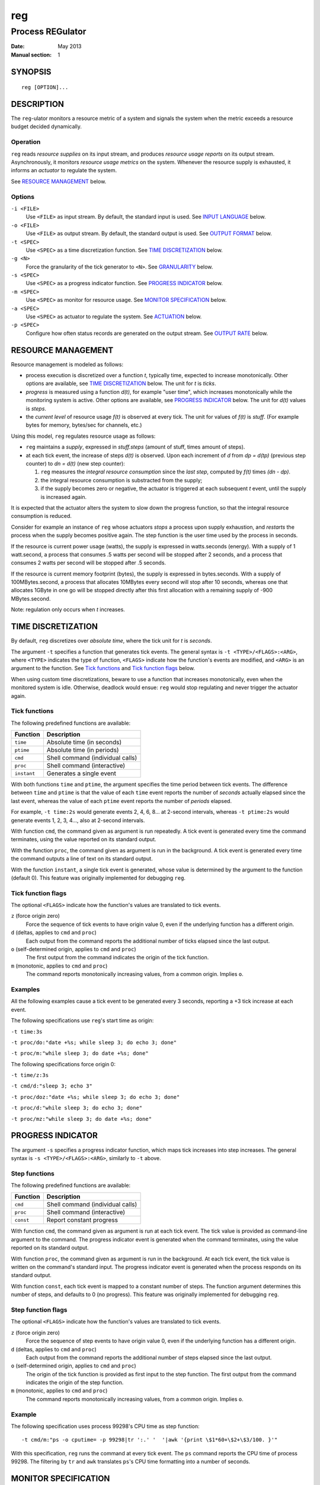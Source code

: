 =====
 reg
=====

-------------------
 Process REGulator
-------------------

:Date: May 2013
:Manual section: 1

SYNOPSIS
========

::

   reg [OPTION]...

DESCRIPTION
===========

The ``reg``-ulator monitors a resource metric of a system and signals
the system when the metric exceeds a resource budget decided
dynamically.


Operation
---------

``reg`` reads *resource supplies* on its input stream, and produces
*resource usage reports* on its output stream. Asynchronously, it
monitors *resource usage metrics* on the system. Whenever the resource
supply is exhausted, it informs an *actuator* to regulate the system.

See `RESOURCE MANAGEMENT`_ below.


Options
-------

``-i <FILE>``
    Use ``<FILE>`` as input stream. By default, the standard input is
    used. See `INPUT LANGUAGE`_ below.

``-o <FILE>``
    Use ``<FILE>`` as output stream. By default, the standard output is used.
    See `OUTPUT FORMAT`_ below.

``-t <SPEC>``
    Use ``<SPEC>`` as a time discretization function. See `TIME
    DISCRETIZATION`_ below.

``-g <N>``
    Force the granularity of the tick generator to ``<N>``. See
    `GRANULARITY`_ below.

``-s <SPEC>``
    Use ``<SPEC>`` as a progress indicator function. See `PROGRESS
    INDICATOR`_ below.

``-m <SPEC>``
    Use ``<SPEC>`` as monitor for resource usage.
    See `MONITOR SPECIFICATION`_ below.

``-a <SPEC>``
    Use ``<SPEC>`` as actuator to regulate the system. See
    `ACTUATION`_ below.

``-p <SPEC>``
    Configure how often status records are generated on the output stream. See
    `OUTPUT RATE`_ below.

RESOURCE MANAGEMENT
===================

Resource management is modeled as follows:

- process execution is discretized over a function *t*, typically
  time, expected to increase monotonically. Other options are
  available, see `TIME DISCRETIZATION`_ below.  The unit for *t* is
  *ticks*.

- *progress* is measured using a function *d(t)*, for example "user
  time", which increases monotonically while the monitoring system is
  active. Other options are available, see `PROGRESS INDICATOR`_
  below. The unit for *d(t)* values is *steps*.

- the *current level* of resource usage *f(t)* is observed at every
  tick. The unit for values of *f(t)* is *stuff*.  (For example bytes
  for memory, bytes/sec for channels, etc.)

Using this model, ``reg`` regulates resource usage as follows:

- ``reg`` maintains a *supply*, expressed in
  *stuff.steps* (amount of stuff, times amount of steps).

- at each tick event, the increase of steps *d(t)* is observed.  Upon
  each increment of *d* from *dp = d(tp)* (previous step counter) to
  *dn = d(t)* (new step counter):

  1. ``reg`` measures the *integral resource consumption* since the
     *last step*, computed by *f(t)* times *(dn - dp)*.

  2. the integral resource consumption is substracted from the supply;

  3. if the supply becomes zero or negative, the actuator is triggered
     at each subsequent *t* event, until the supply is
     increased again.

It is expected that the actuator alters the system to slow down the
progress function, so that the integral resource consumption
is reduced.

Consider for example an instance of ``reg`` whose actuators *stops* a
process upon supply exhaustion, and *restarts* the process when the
supply becomes positive again. The step function is the user time used
by the process in seconds.

If the resource is current power usage (watts), the supply is
expressed in watts.seconds (energy). With a supply of 1 watt.second, a
process that consumes .5 watts per second will be stopped after 2
seconds, and a process that consumes 2 watts per second will be
stopped after .5 seconds.

If the resource is current memory footprint (bytes), the supply is
expressed in bytes.seconds. With a supply of 100MBytes.second, a
process that allocates 10MBytes every second will stop after 10
seconds, whereas one that allocates 1GByte in one go will be stopped
directly after this first allocation with a remaining supply of -900
MBytes.second.

Note: regulation only occurs when *t* increases.

TIME DISCRETIZATION
===================

By default, ``reg`` discretizes over *absolute time*, where the tick
unit for *t* is *seconds*.

The argument ``-t`` specifies a function that generates tick
events. The general syntax is ``-t <TYPE>/<FLAGS>:<ARG>``, where
``<TYPE>`` indicates the type of function, ``<FLAGS>`` indicate how
the function's events are modified, and ``<ARG>`` is an argument to
the function. See `Tick functions`_ and `Tick function flags`_ below.

When using custom time discretizations, beware to use a function that
increases monotonically, even when the monitored system is
idle. Otherwise, deadlock would ensue: ``reg`` would stop regulating
and never trigger the actuator again.

Tick functions
--------------

The following predefined functions are available:

======================= =====================================
Function                Description
======================= =====================================
``time``                Absolute time (in seconds)
``ptime``               Absolute time (in periods)
``cmd``                 Shell command (individual calls)
``proc``                Shell command (interactive)
``instant``             Generates a single event
======================= =====================================


With both functions ``time`` and ``ptime``, the argument
specifies the time period between tick events. The difference between
``time`` and ``ptime`` is that the value of each ``time`` event
reports the number of *seconds* actually elapsed since the last event,
whereas the value of each ``ptime`` event reports the number of
*periods* elapsed.

For example, ``-t time:2s`` would generate events 2, 4, 6, 8... at
2-second intervals, whereas ``-t ptime:2s`` would generate events 1, 2,
3, 4..., also at 2-second intervals.

With function ``cmd``, the command given as argument is run
repeatedly. A tick event is generated every time the command
terminates, using the value reported on its standard output.

With the function ``proc``, the command given as argument is run in
the background. A tick event is generated every time the command
outputs a line of text on its standard output.

With the function ``instant``, a single tick event is generated, whose
value is determined by the argument to the function (default 0). This
feature was originally implemented for debugging ``reg``.

Tick function flags
-------------------

The optional ``<FLAGS>`` indicate how the function's values are
translated to tick events.

``z`` (force origin zero)
   Force the sequence of tick events to have origin value 0, even if
   the underlying function has a different origin.

``d`` (deltas, applies to ``cmd`` and ``proc``)
   Each output from the command reports the additional
   number of ticks elapsed since the last output.

``o`` (self-determined origin, applies to ``cmd`` and ``proc``)
   The first output from the command indicates the origin of
   the tick function.

``m`` (monotonic, applies to ``cmd`` and ``proc``)
   The command reports monotonically increasing values, from a common
   origin. Implies ``o``.

Examples
--------

All the following examples cause a tick event to be generated
every 3 seconds, reporting a +3 tick increase at each event.

The following specifications use ``reg``'s start time as origin:

``-t time:3s``

``-t proc/do:"date +%s; while sleep 3; do echo 3; done"``

``-t proc/m:"while sleep 3; do date +%s; done"``

The following specifications force origin 0:

``-t time/z:3s``

``-t cmd/d:"sleep 3; echo 3"``

``-t proc/doz:"date +%s; while sleep 3; do echo 3; done"``

``-t proc/d:"while sleep 3; do echo 3; done"``

``-t proc/mz:"while sleep 3; do date +%s; done"``


PROGRESS INDICATOR
==================

The argument ``-s`` specifies a progress indicator function, which
maps tick increases into step increases. The general syntax
is ``-s <TYPE>/<FLAGS>:<ARG>``, similarly to ``-t`` above.

Step functions
--------------

The following predefined functions are available:

======================= =====================================
Function                Description
======================= =====================================
``cmd``                 Shell command (individual calls)
``proc``                Shell command (interactive)
``const``               Report constant progress
======================= =====================================

With function ``cmd``, the command given as argument is run at each
tick event. The tick value is provided as command-line argument to the
command. The progress indicator event is generated when the command
terminates, using the value reported on its standard output.

With function ``proc``, the command given as argument is run in the
background.  At each tick event, the tick value is written on the
command's standard input. The progress indicator event is generated
when the process responds on its standard output.

With function ``const``, each tick event is mapped to a constant
number of steps. The function argument determines this number
of steps, and defaults to 0 (no progress). This
feature was originally implemented for debugging ``reg``.

Step function flags
-------------------

The optional ``<FLAGS>`` indicate how the function's values are
translated to tick events.

``z`` (force origin zero)
   Force the sequence of step events to have origin value 0, even if
   the underlying function has a different origin.

``d`` (deltas, applies to ``cmd`` and ``proc``)
   Each output from the command reports the additional
   number of steps elapsed since the last output.

``o`` (self-determined origin, applies to ``cmd`` and ``proc``)
   The origin of the tick function is provided as first input to the
   step function. The first output from the command indicates the
   origin of the step function.

``m`` (monotonic, applies to ``cmd`` and ``proc``)
   The command reports monotonically increasing values, from a common
   origin. Implies ``o``.

Example
-------

The following specification uses process 99298's CPU time as step
function::

  -t cmd/m:"ps -o cputime= -p 99298|tr ':.' '  '|awk '{print \$1*60+\$2+\$3/100. }'"

With this specification, ``reg`` runs the command at every tick
event. The ``ps`` command reports the CPU time of process 99298. The
filtering by ``tr`` and ``awk`` translates ``ps``'s CPU time
formatting into a number of seconds.

MONITOR SPECIFICATION
=====================

The argument ``-m`` specifies a resource function, which
maps tick/step increases into resource usage. The general
syntax is ``-m <TYPE>:<ARG>``.

The following functions are available:

=============== =====================================
Function        Description
=============== =====================================
``cmd``         Shell command (individual calls)
``proc``        Shell command (interactive)
``const``       Report constant resource usage
=============== =====================================

With function ``cmd``, the command given as argument is run at each
tick event. The tick and step values are provided as command-line
arguments to the command. The resource usage event is generated when
the command terminates, using the value reported on its standard
output.

With function ``proc``, the command given as argument is run in the
background.  At each tick event, the tick and step values are written
on the command's standard input, separated by a space. The resource
usage event is generated when the process responds on its standard
output.

With both ``cmd`` and ``proc``, the first input to the command is the origin of
the ticks and steps functions.

With function ``const``, each tick event is mapped to a constant
resource usage. The function argument determines the amount
in stuff units, and defaults to 0 (no resource usage). This
feature was originally implemented for debugging ``reg``.

INPUT LANGUAGE
==============

``reg`` accepts the following newline-terminated commands on its
input stream:

``. <ticks>``
  If using ``-s controlled`` (see `TIME DISCRETIZATION`_ above),
  increment the discretization counter by the specified amount of
  ticks. Otherwise, do nothing.

``+ <amount>``
  Add the specified number of stuff.steps to the resource
  supply. If ``<amount>`` is ``*``, add an infinite supply.

``- <amount>``

  Substract the specified number of stuff.steps from the resource
  supply. If ``<amount>`` is ``*``, empty the entire supply.

``?``
  Emit a status record on the output stream.

OUTPUT FORMAT
=============

Each status record ends with a newline character, and is composed of
the following space-separated columns:

- the current tick,
- the tick delta (number of ticks elapsed since the last status record),
- the current step & step delta,
- the current supply & supply delta.

OUTPUT RATE
===========

By default, ``reg`` produces status records after each explicit ``?``
command on the input stream.

Additionally, the option ``-p steps:<N>`` and ``-p ticks:<N>``
instructs ``reg`` to emit records periodically, with the period
specified (either steps or ticks). If the period is zero, a record
is emitted for each ticks/steps event.

``reg`` does not block on output: if the output stream is blocked, the
deltas accumulate until ``reg`` becomes able to output records again. If
more than one ``?`` input commands are received on the input, or periods
of ``-p`` are elapsed while the output stream is blocked, they are
ignored and only one status record is emitted on the output stream
when it becomes unblocked.

With option ``-p flood``, as many status records are generated as
possible when the output stream is unblocked. The consumer process is
then in charge of controlling the rate by throttling its input.

With ``-p none`` the automatic output is disabled and records are only
output when ``?`` is received on the input.  (this is the default).


GRANULARITY
===========

The rate at which ``reg`` monitors ``t`` and makes regulation decisions
is determined by the *granularity* parameter, selected with option
``-g <value>``.

In other words, ``reg`` groups the tick events generated by the time
discretization function so that the minimum increment between
subsequent events is ``<value>``.  For example, with ``-t
time:300ms -g 2``, ``reg`` will coalesce approximately every 6 events
into a single +2 second event.

If ``<value>`` is 0, the granularity is not enforced (all tick events
are used). This is the default.


ACTUATION
=========

When the supply is exhausted, ``reg`` informs the actuator defined by
argument ``-a`` periodically (at every subsequent tick event) until
the supply is provisioned again.

The actuator can be defined by ``-a <TYPE>:<ARG>``. The following actuator types
are supported.

================== ================================================
Actuator           Description
================== ================================================
``print``          Print the current supply status to file.
``cmd``            Shell command (individual calls)
``proc``           Shell command (interactive)
``discard``        Do nothing
================== ================================================

With function ``print``, the current supply status and last
ticks/steps/supply update are printed to the file specified with
``<ARG>`` at each tick event when the supply is exhausted.

With ``cmd``, the shell command is run at each tick event, with the
current ticks/steps/supply update provided as command-line arguments.

With ``proc``, the shell command is run in the background, and the
current ticks/steps/supply update is provided on the command's
standard input at each tick event.

The following actuators have therefore the same effect:

``-a print:/dev/tty``

``-a cmd:'echo $@>/dev/tty'``

``-a proc:'while read a; do echo $a>/dev/tty; done'``

Note: the effect of an actuator should be to stop/throttle the
progress function *d(t)* (e.g. make it constant), so that its integral
resource consumption stays zero until the supply is increased and the
process is restarted.

EXIT STATUS
===========

``reg`` terminates with exit status 0 when its input stream is
exhausted (end-of-file is encounted while reading).

Errors, signals, unknown situations, etc. are reported with other exit
codes.
